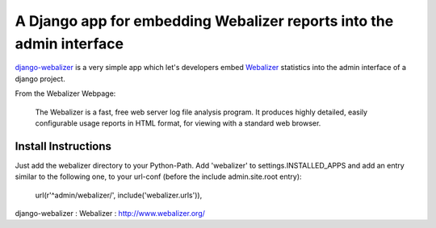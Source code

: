 =====================================================================
A Django app for embedding Webalizer reports into the admin interface
=====================================================================

`django-webalizer`_ is a very simple app which let's developers embed
`Webalizer`_ statistics into the admin interface of a django project.

From the Webalizer Webpage:

    The Webalizer is a fast, free web server log file analysis program. It
    produces highly detailed, easily configurable usage reports in HTML
    format, for viewing with a standard web browser.


Install Instructions
---------------------

Just add the webalizer directory to your Python-Path. Add 'webalizer' to
settings.INSTALLED_APPS and add an entry similar to the following one, to 
your url-conf (before the include admin.site.root entry):

    url(r'^admin/webalizer/', include('webalizer.urls')),

_`django-webalizer` : 
_`Webalizer` : http://www.webalizer.org/